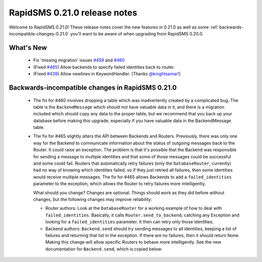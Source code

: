 =============================
RapidSMS 0.21.0 release notes
=============================

Welcome to RapidSMS 0.21.0! These release notes cover the new features in 0.21.0
as well as some :ref:`backwards-incompatible-changes-0.21.0` you'll want to be
aware of when upgrading from RapidSMS 0.20.0.


What's New
==========

 * Fix 'missing migration' issues `#459 <https://github.com/rapidsms/rapidsms/issues/459>`_
   and `#460 <https://github.com/rapidsms/rapidsms/issues/460>`_
 * (Fixed `#465 <https://github.com/rapidsms/rapidsms/issues/465>`_) Allow backends to specify
   failed identities back to router.
 * (Fixed `#439 <https://github.com/rapidsms/rapidsms/issues/439>`_) Allow newlines in
   KeywordHandler. [Thanks `@knightsamar <https://github.com/knightsamar>`_!]

 .. _backwards-incompatible-changes-0.21.0:

Backwards-incompatible changes in RapidSMS 0.21.0
=================================================

 * The fix for #460 involves dropping a table which was inadvertently created by a complicated bug.
   The table is the ``BackendMessage`` which *should not* have valuable data in it, and there is a
   migration included which should copy any data to the proper table, but we recommend that you back
   up your database before making this upgrade, especially if you have valuable data in the
   BackendMessage table.

 * The fix for #465 slightly alters the API between Backends and Routers. Previously, there was only
   one way for the Backend to communicate information about the status of outgoing messages back to
   the Router. It could raise an exception. The problem is that it's possible that the Backend was
   responsible for sending a message to multiple identities and that some of those messages could be
   successful and some could fail. Routers that automatically retry failures (only the
   ``DatabaseRouter``, currently) had no way of knowing which identities failed, so if they just retried
   all failures, then some identities would receive multiple messages. The fix for #465 allows
   Backends to add a ``failed_identities`` parameter to the exception, which allows the Router to
   retry failures more intelligently.

   What should you change? Changes are optional. Things should work as they did before without
   changes, but the following changes may improve reliability:

   * Router authors: Look at the ``DatabaseRouter`` for a working example of how to deal with
     ``failed_identities``. Basically, it calls ``Router.send_to_backend``, catching any Exception
     and looking for a ``failed_identities`` parameter. It then can retry only those identities.

   * Backend authors: ``Backend.send`` should try sending messages to all identities, keeping a list
     of failures and returning that list in the exception. If there are no failures, then it should
     return None. Making this change will allow specific Routers to behave more intelligently. See
     the new documentation for ``Backend.send``, which is copied below:

     .. autoclass:: rapidsms.backends.base.BackendBase
        :noindex:
        :members: send
